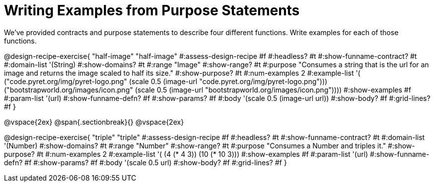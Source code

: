 = Writing Examples from Purpose Statements

We've provided contracts and purpose statements to describe four different functions. Write examples for each of those functions.

++++
<style>
.recipe_word_problem { display: none; }
.recipe_title:nth-of-type(3n+1) { padding-top: 5px; }
.recipe_title:nth-of-type(3n),
.recipe_title:nth-of-type(3n) + *,
.recipe_title:nth-of-type(3n) + * + *,
.recipe_title:nth-of-type(3n) + * + * + *,
.recipe_title:nth-of-type(3n) + * + * + * {
  display: none
}
</style>
++++

@design-recipe-exercise{ "half-image"
"half-image"
#:assess-design-recipe #f
#:headless? #t
#:show-funname-contract? #t
#:domain-list '(String)
#:show-domains? #t
#:range "Image"
#:show-range? #t
#:purpose "Consumes a string that is the url for an image and returns the image scaled to half its size."
#:show-purpose? #t
#:num-examples 2
#:example-list '(
  ("code.pyret.org/img/pyret-logo.png" (scale 0.5 (image-url "code.pyret.org/img/pyret-logo.png")))
  ("bootstrapworld.org/images/icon.png" (scale 0.5 (image-url "bootstrapworld.org/images/icon.png"))))
#:show-examples #f
#:param-list '(url)
#:show-funname-defn? #f
#:show-params? #f
#:body '(scale 0.5 (image-url url))
#:show-body? #f
#:grid-lines? #f
}

@vspace{2ex}
@span{.sectionbreak}{}
@vspace{2ex}

@design-recipe-exercise{ "triple"
"triple"
#:assess-design-recipe #f
#:headless? #t
#:show-funname-contract? #t
#:domain-list '(Number)
#:show-domains? #t
#:range "Number"
#:show-range? #t
#:purpose "Consumes a Number and triples it."
#:show-purpose? #t
#:num-examples 2
#:example-list '(
  (4 (* 4 3))
  (10 (* 10 3)))
#:show-examples #f
#:param-list '(url)
#:show-funname-defn? #f
#:show-params? #f
#:body '(scale 0.5 url)
#:show-body? #f
#:grid-lines? #f
}

